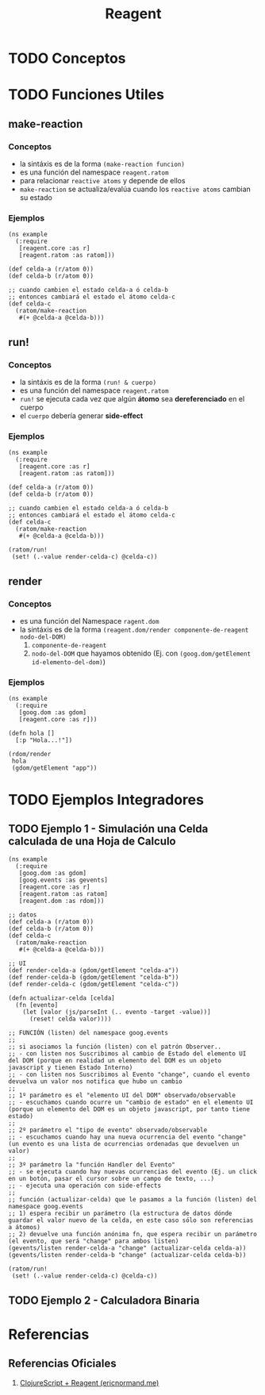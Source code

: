 #+TITLE: Reagent
* TODO Conceptos
* TODO Funciones Utiles
** make-reaction
*** Conceptos
   - la sintáxis es de la forma ~(make-reaction funcion)~
   - es una función del namespace ~reagent.ratom~
   - para relacionar ~reactive atoms~ y depende de ellos
   - ~make-reaction~ se actualiza/evalúa cuando los ~reactive atoms~ cambian su estado
*** Ejemplos
    #+BEGIN_SRC clojurescript
      (ns example
        (:require
         [reagent.core :as r]
         [reagent.ratom :as ratom]))

      (def celda-a (r/atom 0))
      (def celda-b (r/atom 0))

      ;; cuando cambien el estado celda-a ó celda-b
      ;; entonces cambiará el estado el átomo celda-c
      (def celda-c
        (ratom/make-reaction
         #(+ @celda-a @celda-b)))
    #+END_SRC
** run!
*** Conceptos
    - la sintáxis es de la forma ~(run! & cuerpo)~
    - es una función del namespace ~reagent.ratom~
    - ~run!~ se ejecuta cada vez que algún *átomo* sea *dereferenciado* en el cuerpo
    - el ~cuerpo~ debería generar *side-effect*
*** Ejemplos
    #+BEGIN_SRC clojurescript
      (ns example
        (:require
         [reagent.core :as r]
         [reagent.ratom :as ratom]))

      (def celda-a (r/atom 0))
      (def celda-b (r/atom 0))

      ;; cuando cambien el estado celda-a ó celda-b
      ;; entonces cambiará el estado el átomo celda-c
      (def celda-c
        (ratom/make-reaction
         #(+ @celda-a @celda-b)))

      (ratom/run!
       (set! (.-value render-celda-c) @celda-c))
    #+END_SRC
** render
*** Conceptos
    - es una función del Namespace ~ragent.dom~
    - la sintáxis es de la forma ~(reagent.dom/render componente-de-reagent nodo-del-DOM)~
      1) ~componente-de-reagent~
      2) ~nodo-del-DOM~ que hayamos obtenido (Ej. con ~(goog.dom/getElement id-elemento-del-dom)~)
*** Ejemplos
    #+BEGIN_SRC clojurescript
      (ns example
        (:require
         [goog.dom :as gdom]
         [reagent.core :as r]))

      (defn hola []
        [:p "Hola...!"])

      (rdom/render
       hola
       (gdom/getElement "app"))
    #+END_SRC
* TODO Ejemplos Integradores
** TODO Ejemplo 1 - Simulación una Celda calculada de una Hoja de Calculo
   #+BEGIN_SRC clojurescript
     (ns example
       (:require
        [goog.dom :as gdom]
        [goog.events :as gevents]
        [reagent.core :as r]
        [reagent.ratom :as ratom]
        [reagent.dom :as rdom]))

     ;; datos
     (def celda-a (r/atom 0))
     (def celda-b (r/atom 0))
     (def celda-c
       (ratom/make-reaction
        #(+ @celda-a @celda-b)))

     ;; UI
     (def render-celda-a (gdom/getElement "celda-a"))
     (def render-celda-b (gdom/getElement "celda-b"))
     (def render-celda-c (gdom/getElement "celda-c"))

     (defn actualizar-celda [celda]
       (fn [evento]
         (let [valor (js/parseInt (.. evento -target -value))]
           (reset! celda valor))))

     ;; FUNCIÓN (listen) del namespace goog.events
     ;;
     ;; si asociamos la función (listen) con el patrón Observer..
     ;; - con listen nos Suscribimos al cambio de Estado del elemento UI del DOM (porque en realidad un elemento del DOM es un objeto javascript y tienen Estado Interno)
     ;; - con listen nos Suscribimos al Evento "change", cuando el evento devuelva un valor nos notifica que hubo un cambio
     ;;
     ;; 1º parámetro es el "elemento UI del DOM" observado/observable
     ;; - escuchamos cuando ocurre un "cambio de estado" en el elemento UI (porque un elemento del DOM es un objeto javascript, por tanto tiene estado)
     ;;
     ;; 2º parámetro el "tipo de evento" observado/observable
     ;; - escuchamos cuando hay una nueva ocurrencia del evento "change" (un evento es una lista de ocurrencias ordenadas que devuelven un valor)
     ;;
     ;; 3º parámetro la "función Handler del Evento"
     ;; - se ejecuta cuando hay nuevas ocurrencias del evento (Ej. un click en un botón, pasar el cursor sobre un campo de texto, ...)
     ;; - ejecuta una operación con side-effects
     ;;
     ;; función (actualizar-celda) que le pasamos a la función (listen) del namespace goog.events
     ;; 1) espera recibir un parámetro (la estructura de datos dónde guardar el valor nuevo de la celda, en este caso sólo son referencias a átomos)
     ;; 2) devuelve una función anónima fn, que espera recibir un parámetro (el evento, que será "change" para ambos listen)
     (gevents/listen render-celda-a "change" (actualizar-celda celda-a))
     (gevents/listen render-celda-b "change" (actualizar-celda celda-b))

     (ratom/run!
      (set! (.-value render-celda-c) @celda-c))
   #+END_SRC
** TODO Ejemplo 2 - Calculadora Binaria
* Referencias
** Referencias Oficiales
   1. [[https://ericnormand.me/guide/reagent][ClojureScript + Reagent (ericnormand.me)]]
